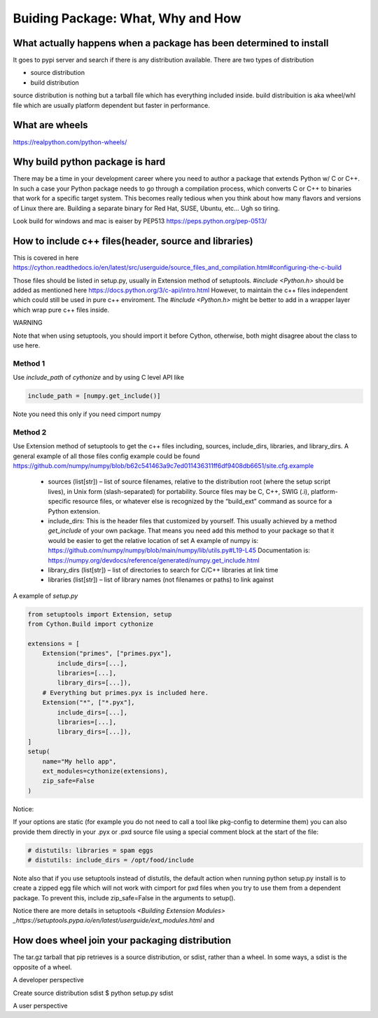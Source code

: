 ==================================
Buiding Package: What, Why and How
==================================

What actually happens when a package has been determined to install
-------------------------------------------------------------------

It goes to pypi server and search if there is any distribution available. There are two types of distribution

* source distribution
* build distribution

source distribution is nothing but a tarball file which has everything included inside. build distribuition is aka wheel/whl file which are usually
platform dependent but faster in performance.





What are wheels
---------------
https://realpython.com/python-wheels/




Why build python package is hard
--------------------------------

There may be a time in your development career where you need to author a package that extends Python w/ C or C++. In such a case your Python package needs to go through a compilation process, which converts C or C++ to binaries that work for a specific target system. This becomes really tedious when you think about how many flavors and versions of Linux there are. Building a separate binary for Red Hat, SUSE, Ubuntu, etc... Ugh so tiring.


Look build for windows and mac is eaiser by PEP513 https://peps.python.org/pep-0513/


How to include c++ files(header, source and libraries)
------------------------------------------------------

This is covered in here https://cython.readthedocs.io/en/latest/src/userguide/source_files_and_compilation.html#configuring-the-c-build

Those files should be listed in setup.py, usually in Extension method of setuptools.
*#include <Python.h>* should be added as mentioned here https://docs.python.org/3/c-api/intro.html
However, to maintain the c++ files independent which could still be used in pure c++ enviroment. The *#include <Python.h>*  might be
better to add in a wrapper layer which wrap pure c++ files inside.


WARNING

Note that when using setuptools, you should import it before Cython, otherwise, both might disagree about the class to use here.

Method 1
~~~~~~~~

Use *include_path* of *cythonize* and by using C level API like 

.. code:: python

  include_path = [numpy.get_include()]

Note you need this only if you need cimport numpy

Method 2
~~~~~~~~

Use Extension method of setuptools to get the c++ files including, sources, include_dirs, libraries, and library_dirs.
A general example of all those files config example could be found https://github.com/numpy/numpy/blob/b62c541463a9c7ed011436311ff6df9408db6651/site.cfg.example


  * sources (list[str]) – list of source filenames, relative to the distribution root (where the setup script lives),
    in Unix form (slash-separated) for portability. Source files may be C, C++, SWIG (.i), platform-specific resource
    files, or whatever else is recognized by the “build_ext” command as source for a Python extension.
  
  * include_dirs: This is the header files that customized by yourself. This usually achieved by a method
    *get_include* of your own package. That means you need add this method to your package so that it would
    be easier to get the relative location of set
    A example of numpy is: https://github.com/numpy/numpy/blob/main/numpy/lib/utils.py#L19-L45
    Documentation is: https://numpy.org/devdocs/reference/generated/numpy.get_include.html
  
  * library_dirs (list[str]) – list of directories to search for C/C++ libraries at link time
  
  * libraries (list[str]) – list of library names (not filenames or paths) to link against

A example of *setup.py*

.. code:: python

  from setuptools import Extension, setup
  from Cython.Build import cythonize

  extensions = [
      Extension("primes", ["primes.pyx"],
          include_dirs=[...],
          libraries=[...],
          library_dirs=[...]),
      # Everything but primes.pyx is included here.
      Extension("*", ["*.pyx"],
          include_dirs=[...],
          libraries=[...],
          library_dirs=[...]),
  ]
  setup(
      name="My hello app",
      ext_modules=cythonize(extensions),
      zip_safe=False
  )

Notice:

If your options are static (for example you do not need to call a tool like pkg-config to determine them) you can also provide them directly in your .pyx or .pxd source file using a special comment block at the start of the file:

.. code:: python

  # distutils: libraries = spam eggs
  # distutils: include_dirs = /opt/food/include

Note also that if you use setuptools instead of distutils, the default action when running python setup.py install is to create a zipped egg file which will not work with cimport for pxd files when you try to use them from a dependent package. To prevent this, include zip_safe=False in the arguments to setup().

Notice there are more details in setuptools `<Building Extension Modules> _https://setuptools.pypa.io/en/latest/userguide/ext_modules.html` and 

How does wheel join your packaging distribution
-----------------------------------------------

The tar.gz tarball that pip retrieves is a source distribution, or sdist, rather than a wheel. In some ways, a sdist is the opposite of a wheel.



A developer perspective

Create source distribution sdist
$ python setup.py sdist






A user perspective
